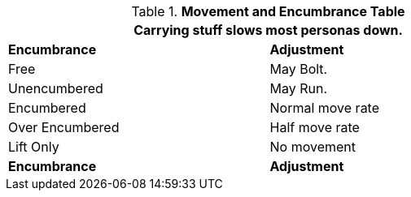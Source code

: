 .*Movement and Encumbrance Table*
[width="75%",cols="<,<",frame="all", stripes="even"]
|===
2+<|Carrying stuff slows most personas down. 

s|Encumbrance
s|Adjustment

|Free
|May Bolt.

|Unencumbered
|May Run.

|Encumbered
|Normal move rate

|Over Encumbered
|Half move rate

|Lift Only
|No movement

s|Encumbrance
s|Adjustment
|===

